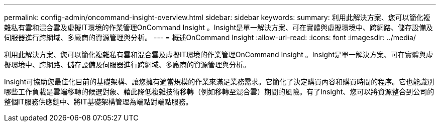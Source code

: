---
permalink: config-admin/oncommand-insight-overview.html 
sidebar: sidebar 
keywords:  
summary: 利用此解決方案、您可以簡化複雜私有雲和混合雲及虛擬IT環境的作業管理OnCommand Insight 。Insight是單一解決方案、可在實體與虛擬環境中、跨網路、儲存設備及伺服器進行跨網域、多廠商的資源管理與分析。 
---
= 概述OnCommand Insight
:allow-uri-read: 
:icons: font
:imagesdir: ../media/


[role="lead"]
利用此解決方案、您可以簡化複雜私有雲和混合雲及虛擬IT環境的作業管理OnCommand Insight 。Insight是單一解決方案、可在實體與虛擬環境中、跨網路、儲存設備及伺服器進行跨網域、多廠商的資源管理與分析。

Insight可協助您最佳化目前的基礎架構、讓您擁有適當規模的作業來滿足業務需求。它簡化了決定購買內容和購買時間的程序。它也能識別哪些工作負載是雲端移轉的候選對象、藉此降低複雜技術移轉（例如移轉至混合雲）期間的風險。有了Insight、您可以將資源整合到公司的整個IT服務供應鏈中、將IT基礎架構管理為端點對端點服務。
